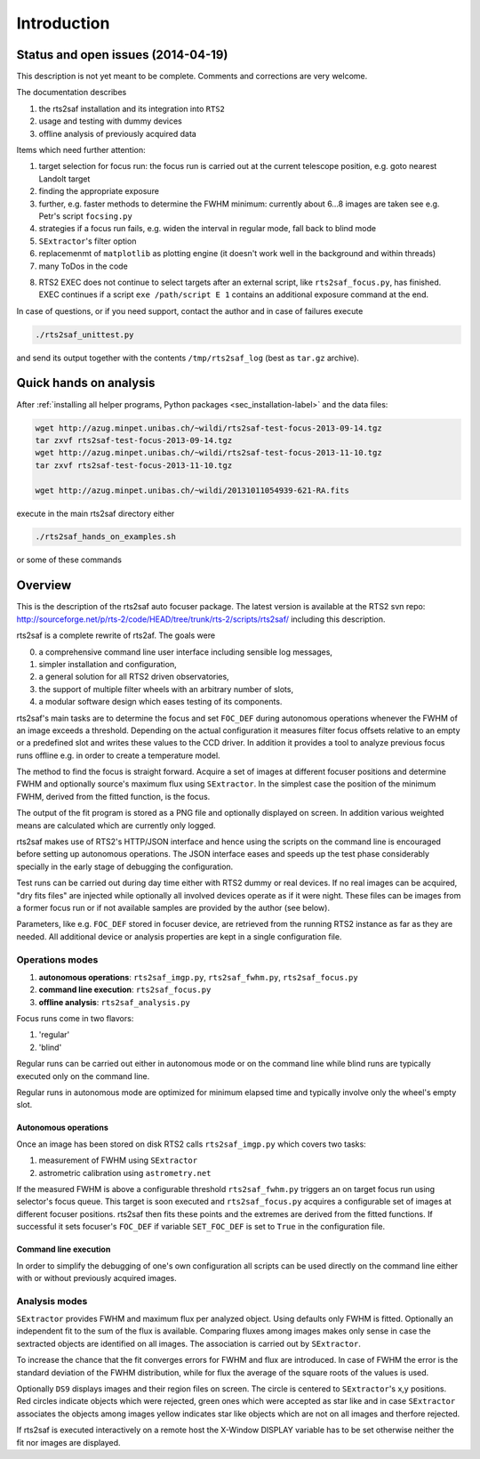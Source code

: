 Introduction
============

Status and open issues (2014-04-19)
-----------------------------------
This description is not yet meant to be complete. Comments and corrections are very welcome.

The documentation describes 

1) the rts2saf installation and its integration into ``RTS2``
2) usage and testing with dummy devices
3) offline analysis of previously acquired data

Items which need further attention:

1) target selection for focus run: the focus run is carried out at the current
   telescope position, e.g. goto nearest Landolt target
2) finding the appropriate exposure 
3) further, e.g. faster methods to determine the FWHM minimum: currently about 6...8 images are taken see e.g. Petr's script ``focsing.py``
4) strategies if a focus run fails, e.g. widen the interval in regular mode, fall back to blind mode
5) ``SExtractor``'s filter  option
6) replacemenmt of ``matplotlib`` as plotting engine (it doesn't work well in the background and within threads)
7) many ToDos in the code

.. _sec_introduction-label:

8) RTS2 EXEC does not continue to select targets after an external script, like ``rts2saf_focus.py``, has finished. EXEC continues if a script ``exe /path/script E 1`` contains an additional exposure command at the end.



In case of questions, or if you need support, contact the author and
in case of failures execute

.. code-block:: bash

 ./rts2saf_unittest.py

and send its output together with the contents ``/tmp/rts2saf_log`` (best as ``tar.gz`` archive).


Quick hands on analysis
-----------------------

After  :ref:`installing all helper programs, Python packages <sec_installation-label>`  and the data files:

.. code-block:: bash

 wget http://azug.minpet.unibas.ch/~wildi/rts2saf-test-focus-2013-09-14.tgz
 tar zxvf rts2saf-test-focus-2013-09-14.tgz
 wget http://azug.minpet.unibas.ch/~wildi/rts2saf-test-focus-2013-11-10.tgz
 tar zxvf rts2saf-test-focus-2013-11-10.tgz

 wget http://azug.minpet.unibas.ch/~wildi/20131011054939-621-RA.fits

execute in the main rts2saf directory either

.. code-block:: bash

 ./rts2saf_hands_on_examples.sh

or some of these commands

.. program-output:: grep -vE "(\#|DONE|tail)"  ../rts2saf_hands_on_examples.sh 


Overview
--------
This is the description of the rts2saf auto focuser package.
The latest version is available at the RTS2 svn repo:
http://sourceforge.net/p/rts-2/code/HEAD/tree/trunk/rts-2/scripts/rts2saf/
including this description.


rts2saf is a complete rewrite of rts2af.  The goals were

0) a comprehensive command line user interface including sensible log messages,
1) simpler installation and configuration, 
2) a general solution for all RTS2 driven observatories,
3) the support of multiple filter wheels with an arbitrary number of slots,  
4) a modular software design which eases testing of its components.

rts2saf's main tasks are to determine the focus and set ``FOC_DEF``
during autonomous operations whenever the FWHM of an image exceeds 
a threshold.
Depending on the actual configuration it measures filter focus offsets 
relative to an empty or a predefined slot and writes these values
to the CCD driver.
In addition it provides a tool to analyze previous focus runs offline 
e.g. in order to create a temperature model.

The method to find the focus is straight forward. Acquire a set of images 
at different focuser positions  and  determine FWHM and optionally source's 
maximum flux using ``SExtractor``. In the simplest case the position of 
the minimum FWHM, derived from the fitted function, is the focus.

The output of the fit program is stored as a PNG file and optionally displayed on screen. 
In addition various weighted means are calculated which are currently only logged.


rts2saf makes use of RTS2's HTTP/JSON interface and hence using the scripts  
on the command line is encouraged before setting up autonomous operations. The JSON interface 
eases and speeds up the test phase considerably specially in the early stage
of debugging the configuration. 

Test runs can be carried out during day time either with RTS2
dummy or real devices. If no real images can be acquired,  
"dry fits files" are injected while optionally all involved 
devices operate as if it were night. These files can be images from 
a former focus run or if not available samples are provided by the 
author (see below).

Parameters, like e.g. ``FOC_DEF`` stored in focuser device, are retrieved 
from the running RTS2 instance as far as they are needed. All additional 
device or analysis properties are kept in a single configuration file. 

Operations modes
++++++++++++++++
1) **autonomous operations**:
   ``rts2saf_imgp.py``, ``rts2saf_fwhm.py``, ``rts2saf_focus.py``
2) **command line execution**:
   ``rts2saf_focus.py``
3) **offline analysis**:
   ``rts2saf_analysis.py``

Focus runs come in two flavors:

1) 'regular'
2) 'blind'

Regular runs can be carried out either in autonomous mode or on the
command line while blind runs are typically executed only on the
command line.

Regular runs in autonomous mode are optimized for minimum elapsed time
and typically involve only the wheel's empty slot.


Autonomous operations
~~~~~~~~~~~~~~~~~~~~~
Once an image has been stored on disk RTS2 calls ``rts2saf_imgp.py``
which covers two tasks:

1) measurement of FWHM using ``SExtractor``
2) astrometric calibration using ``astrometry.net``

If the measured FWHM is above a configurable threshold ``rts2saf_fwhm.py``
triggers an on target focus run using selector's focus queue. This 
target is soon executed and ``rts2saf_focus.py`` acquires a configurable set  
of images at different focuser positions. rts2saf then fits these points and 
the extremes are derived  from the fitted functions. If successful it sets 
focuser's ``FOC_DEF`` if variable ``SET_FOC_DEF`` is set to ``True`` in the 
configuration file.

Command line execution
~~~~~~~~~~~~~~~~~~~~~~
In order to simplify the debugging of one's own configuration 
all scripts can be used directly on the command line either
with or without previously acquired images.

Analysis modes
++++++++++++++

``SExtractor`` provides FWHM and maximum flux per analyzed object. Using
defaults only FWHM is fitted.
Optionally an independent fit to the sum of the flux is available. Comparing 
fluxes among images makes only sense in case the sextracted objects are 
identified on all images. The association is carried out by ``SExtractor``.

To increase the chance that the fit converges errors for FWHM and flux are introduced.
In case of FWHM the error is the standard deviation of the FWHM distribution, while for 
flux the average of the square roots of the values is used.

Optionally ``DS9`` displays images and their region files on screen. 
The circle is 
centered to ``SExtractor``'s x,y positions. Red circles indicate objects
which were rejected, green ones which were accepted as star like and in case 
``SExtractor`` associates the objects among images yellow indicates star
like objects which are not on all images and therfore rejected.

If rts2saf is executed interactively on a remote host the X-Window DISPLAY 
variable has to be set otherwise neither the fit nor images are displayed. 
